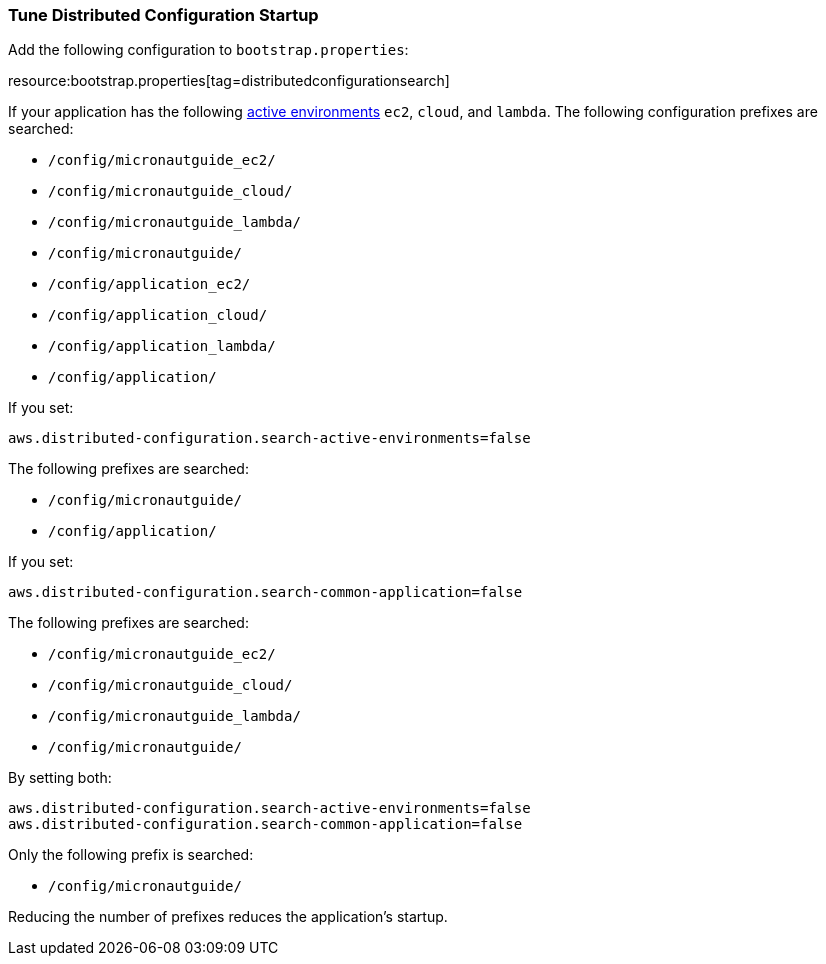 === Tune Distributed Configuration Startup

Add the following configuration to `bootstrap.properties`:

resource:bootstrap.properties[tag=distributedconfigurationsearch]

If your application has the following https://micronaut-projects.github.io/micronaut-core/latest/guide/#environments[active environments] `ec2`, `cloud`, and `lambda`. The following configuration prefixes are searched:

* `/config/micronautguide_ec2/`
* `/config/micronautguide_cloud/`
* `/config/micronautguide_lambda/`
* `/config/micronautguide/`
* `/config/application_ec2/`
* `/config/application_cloud/`
* `/config/application_lambda/`
* `/config/application/`

If you set:

[source, properties]
----
aws.distributed-configuration.search-active-environments=false
----

The following prefixes are searched:

* `/config/micronautguide/`
* `/config/application/`

If you set:

[source, properties]
----
aws.distributed-configuration.search-common-application=false
----

The following prefixes are searched:

* `/config/micronautguide_ec2/`
* `/config/micronautguide_cloud/`
* `/config/micronautguide_lambda/`
* `/config/micronautguide/`

By setting both:

[source, properties]
----
aws.distributed-configuration.search-active-environments=false
aws.distributed-configuration.search-common-application=false
----

Only the following prefix is searched:

* `/config/micronautguide/`

Reducing the number of prefixes reduces the application's startup.

